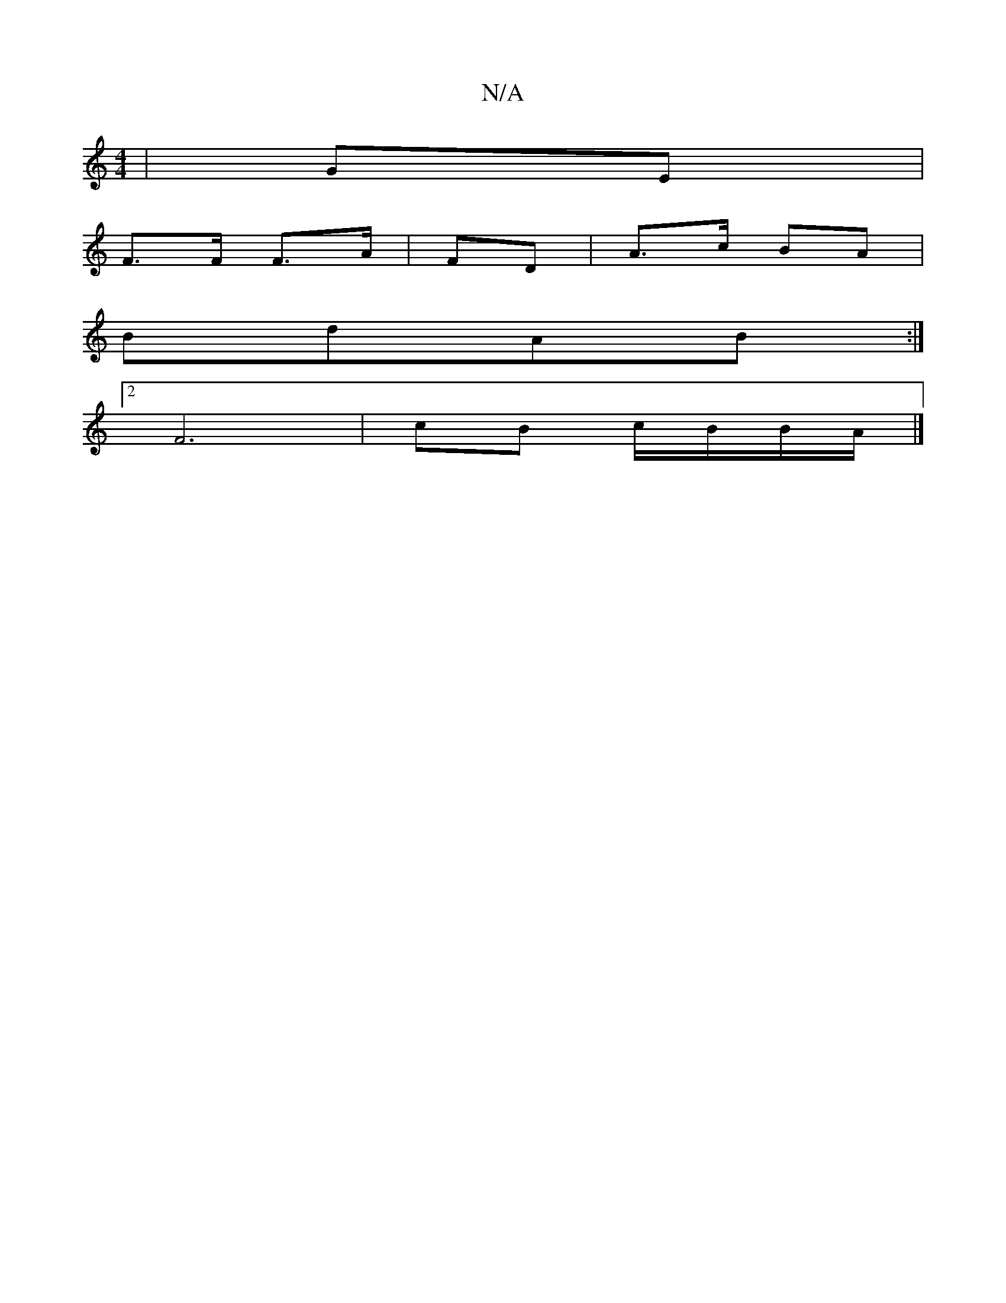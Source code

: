 X:1
T:N/A
M:4/4
R:N/A
K:Cmajor
|GE|
F>F F>A| FD|A>c BA|
BdAB :|
[2 F6 | cB c/B/B/A/ |]

|: G |
G/F/ |
GFGA (3Bcd ||

|: E/F/ | E/G/G G/G/ :|

|:D|FGD CEA|c2F G3:|
|: GB dBA|FAd dec:|
e2g efe|
dAF dAF|GED D2:|D3/2|: A/c/ | d>AB dGF 
